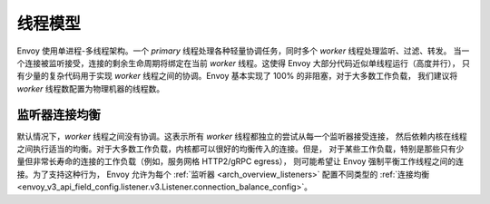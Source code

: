 .. _arch_overview_threading:

线程模型
===============

Envoy 使用单进程-多线程架构。一个 *primary* 线程处理各种轻量协调任务，同时多个 *worker* 线程处理监听、过滤、转发。
当一个连接被监听接受，连接的剩余生命周期将绑定在当前 *worker* 线程。这使得 Envoy 大部分代码近似单线程运行（高度并行），
只有少量的复杂代码用于实现 *worker* 线程之间的协调。Envoy 基本实现了 100% 的非阻塞，对于大多数工作负载，
我们建议将 *worker* 线程数配置为物理机器的线程数。

监听器连接均衡
-----------------------------

默认情况下，*worker* 线程之间没有协调。这表示所有 *worker* 线程都独立的尝试从每一个监听器接受连接，
然后依赖内核在线程之间执行适当的均衡。对于大多数工作负载，内核都可以很好的均衡传入的连接。但是，
对于某些工作负载，特别是那些只有少量但非常长寿命的连接的工作负载（例如，服务网格 HTTP2/gRPC egress），
则可能希望让 Envoy 强制平衡工作线程之间的连接。为了支持这种行为，
Envoy 允许为每个 :ref:`监听器 <arch_overview_listeners>` 配置不同类型的 :ref:`连接均衡 <envoy_v3_api_field_config.listener.v3.Listener.connection_balance_config>`。